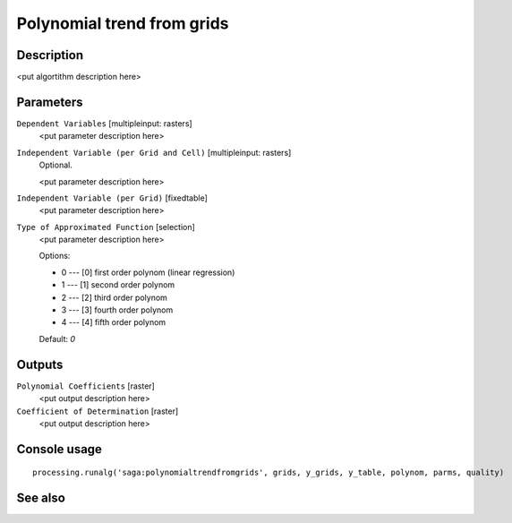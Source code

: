 Polynomial trend from grids
===========================

Description
-----------

<put algortithm description here>

Parameters
----------

``Dependent Variables`` [multipleinput: rasters]
  <put parameter description here>

``Independent Variable (per Grid and Cell)`` [multipleinput: rasters]
  Optional.

  <put parameter description here>

``Independent Variable (per Grid)`` [fixedtable]
  <put parameter description here>

``Type of Approximated Function`` [selection]
  <put parameter description here>

  Options:

  * 0 --- [0] first order polynom (linear regression)
  * 1 --- [1] second order polynom
  * 2 --- [2] third order polynom
  * 3 --- [3] fourth order polynom
  * 4 --- [4] fifth order polynom

  Default: *0*

Outputs
-------

``Polynomial Coefficients`` [raster]
  <put output description here>

``Coefficient of Determination`` [raster]
  <put output description here>

Console usage
-------------

::

  processing.runalg('saga:polynomialtrendfromgrids', grids, y_grids, y_table, polynom, parms, quality)

See also
--------

